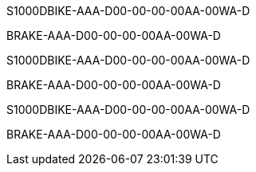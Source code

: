 S1000DBIKE-AAA-D00-00-00-00AA-00WA-D

BRAKE-AAA-D00-00-00-00AA-00WA-D

S1000DBIKE-AAA-D00-00-00-00AA-00WA-D

BRAKE-AAA-D00-00-00-00AA-00WA-D

S1000DBIKE-AAA-D00-00-00-00AA-00WA-D

BRAKE-AAA-D00-00-00-00AA-00WA-D
